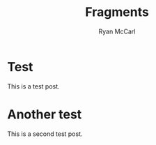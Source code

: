 #+TITLE: Fragments
#+AUTHOR: Ryan McCarl

* Test
This is a test post.

* Another test
This is a second test post.
